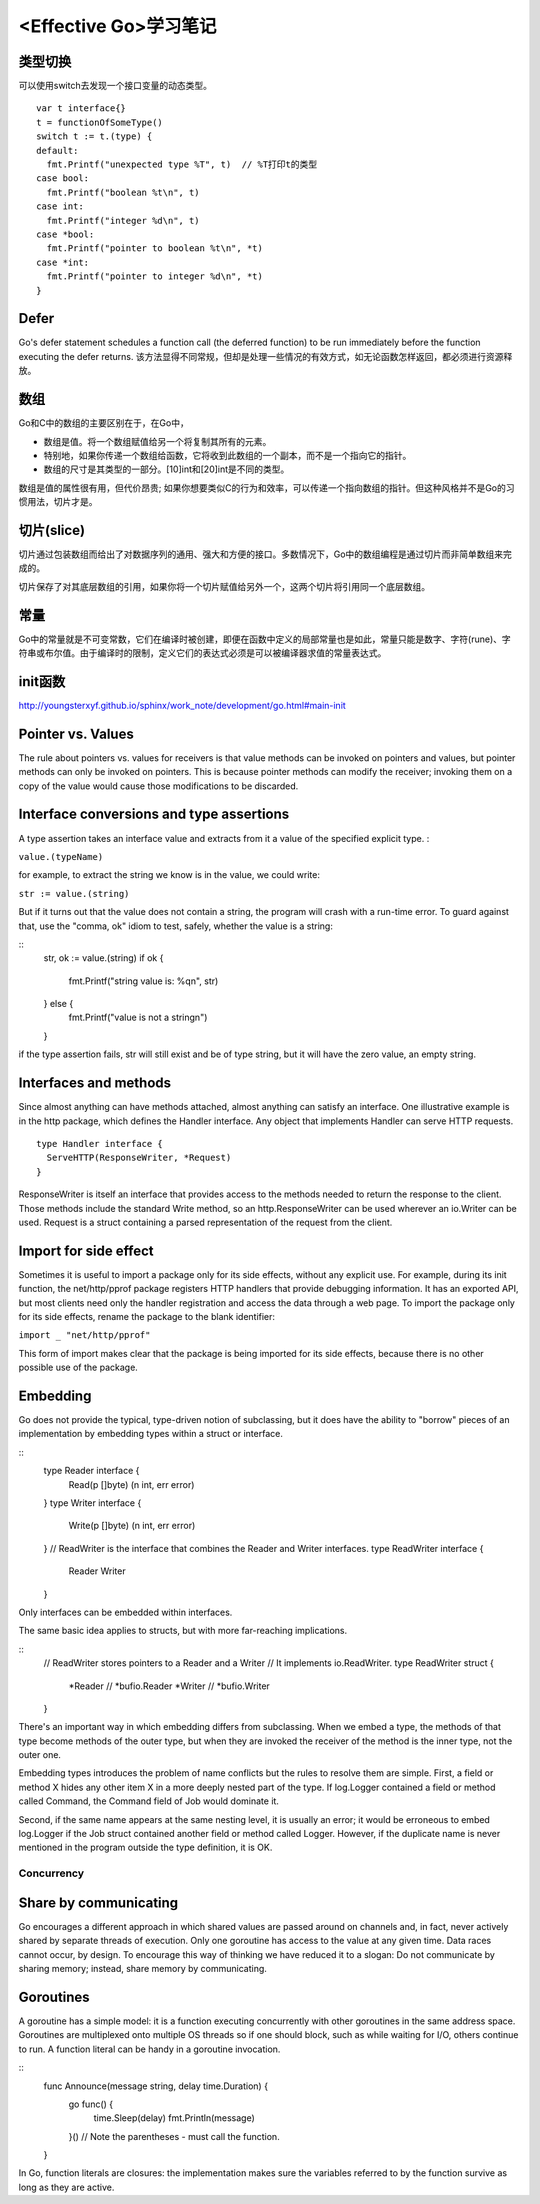 <Effective Go>学习笔记
=========================

类型切换
^^^^^^^^^^

可以使用switch去发现一个接口变量的动态类型。

::

  var t interface{}
  t = functionOfSomeType()
  switch t := t.(type) {
  default:
    fmt.Printf("unexpected type %T", t)  // %T打印t的类型
  case bool:
    fmt.Printf("boolean %t\n", t)
  case int:
    fmt.Printf("integer %d\n", t)
  case *bool:
    fmt.Printf("pointer to boolean %t\n", *t)
  case *int:
    fmt.Printf("pointer to integer %d\n", *t)
  }


Defer
^^^^^^^

Go's defer statement schedules a function call (the deferred function) to be run immediately before the function executing the defer returns. 该方法显得不同常规，但却是处理一些情况的有效方式，如无论函数怎样返回，都必须进行资源释放。

数组
^^^^^

Go和C中的数组的主要区别在于，在Go中，

- 数组是值。将一个数组赋值给另一个将复制其所有的元素。
- 特别地，如果你传递一个数组给函数，它将收到此数组的一个副本，而不是一个指向它的指针。
- 数组的尺寸是其类型的一部分。[10]int和[20]int是不同的类型。

数组是值的属性很有用，但代价昂贵; 如果你想要类似C的行为和效率，可以传递一个指向数组的指针。但这种风格并不是Go的习惯用法，切片才是。

切片(slice)
^^^^^^^^^^^^^^^

切片通过包装数组而给出了对数据序列的通用、强大和方便的接口。多数情况下，Go中的数组编程是通过切片而非简单数组来完成的。

切片保存了对其底层数组的引用，如果你将一个切片赋值给另外一个，这两个切片将引用同一个底层数组。

常量
^^^^^^

Go中的常量就是不可变常数，它们在编译时被创建，即便在函数中定义的局部常量也是如此，常量只能是数字、字符(rune)、字符串或布尔值。由于编译时的限制，定义它们的表达式必须是可以被编译器求值的常量表达式。

init函数
^^^^^^^^^^

http://youngsterxyf.github.io/sphinx/work_note/development/go.html#main-init

Pointer vs. Values
^^^^^^^^^^^^^^^^^^^^^

The rule about pointers vs. values for receivers is that value methods can be invoked on pointers and values, but pointer methods can only be invoked on pointers. This is because pointer methods can modify the receiver; invoking them on a copy of the value would cause those modifications to be discarded.

Interface conversions and type assertions
^^^^^^^^^^^^^^^^^^^^^^^^^^^^^^^^^^^^^^^^^^^^^^

A type assertion takes an interface value and extracts from it a value of the specified explicit type. :

``value.(typeName)``

for example, to extract the string we know is in the value, we could write:

``str := value.(string)``

But if it turns out that the value does not contain a string, the program will crash with a run-time error. To guard against that, use the "comma, ok" idiom to test, safely, whether the value is a string:

::
  str, ok := value.(string)
  if ok {
    fmt.Printf("string value is: %q\n", str)
  } else {
    fmt.Printf("value is not a string\n")
  }

if the type assertion fails, str will still exist and be of type string, but it will have the zero value, an empty string.

Interfaces and methods
^^^^^^^^^^^^^^^^^^^^^^^^^^^

Since almost anything can have methods attached, almost anything can satisfy an interface. One illustrative example is in the http package, which defines the Handler interface. Any object that implements Handler can serve HTTP requests.

::

  type Handler interface {
    ServeHTTP(ResponseWriter, *Request)
  }

ResponseWriter is itself an interface that provides access to the methods needed to return the response to the client. Those methods include the standard Write method, so an http.ResponseWriter can be used wherever an io.Writer can be used. Request is a struct containing a parsed representation of the request from the client.

Import for side effect
^^^^^^^^^^^^^^^^^^^^^^^^^^^^

Sometimes it is useful to import a package only for its side effects, without any explicit use. For example, during its init function, the net/http/pprof package registers HTTP handlers that provide debugging information. It has an exported API, but most clients need only the handler registration and access the data through a web page. To import the package only for its side effects, rename the package to the blank identifier:

``import _ "net/http/pprof"``

This form of import makes clear that the package is being imported for its side effects, because there is no other possible use of the package.

Embedding
^^^^^^^^^^^^

Go does not provide the typical, type-driven notion of subclassing, but it does have the ability to "borrow" pieces of an implementation by embedding types within a struct or interface.

::
  type Reader interface {
    Read(p []byte) (n int, err error)
  }
  type Writer interface {
    Write(p []byte) (n int, err error)
  }
  // ReadWriter is the interface that combines the Reader and Writer interfaces.
  type ReadWriter interface {
    Reader
    Writer
  }

Only interfaces can be embedded within interfaces.

The same basic idea applies to structs, but with more far-reaching implications. 

::
  // ReadWriter stores pointers to a Reader and a Writer
  // It implements io.ReadWriter.
  type ReadWriter struct {
    *Reader    // *bufio.Reader
    *Writer    // *bufio.Writer
  }

There's an important way in which embedding differs from subclassing. When we embed a type, the methods of that type become methods of the outer type, but when they are invoked the receiver of the method is the inner type, not the outer one.

Embedding types introduces the problem of name conflicts but the rules to resolve them are simple. First, a field or method X hides any other item X in a more deeply nested part of the type. If log.Logger contained a field or method called Command, the Command field of Job would dominate it. 

Second, if the same name appears at the same nesting level, it is usually an error; it would be erroneous to embed log.Logger if the Job struct contained another field or method called Logger. However, if the duplicate name is never mentioned in the program outside the type definition, it is OK. 

Concurrency
---------------

Share by communicating
^^^^^^^^^^^^^^^^^^^^^^^^^^

Go encourages a different approach in which shared values are passed around on channels and, in fact, never actively shared by separate threads of execution. Only one goroutine has access to the value at any given time. Data races cannot occur, by design. To encourage this way of thinking we have reduced it to a slogan:
Do not communicate by sharing memory; instead, share memory by communicating.

Goroutines
^^^^^^^^^^^

A goroutine has a simple model: it is a function executing concurrently with other goroutines in the same address space.
Goroutines are multiplexed onto multiple OS threads so if one should block, such as while waiting for I/O, others continue to run.
A function literal can be handy in a goroutine invocation. 

::
  func Announce(message string, delay time.Duration) {
    go func() {
        time.Sleep(delay)
        fmt.Println(message)
    }()  // Note the parentheses - must call the function.
  }

In Go, function literals are closures: the implementation makes sure the variables referred to by the function survive as long as they are active. 
